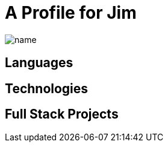 = A Profile for Jim

image::https://github.com/jimidle/jimidle/blob/cfdcaa1eee31de4c86e6516e5fd3fee55e7a9887/assets/name.gif[]

== Languages

== Technologies

== Full Stack Projects


